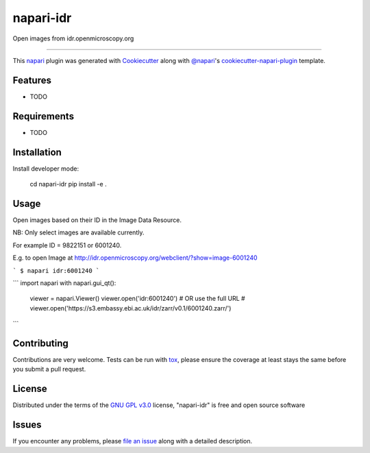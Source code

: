 ==========
napari-idr
==========

.. image:: https://img.shields.io/pypi/v/napari-idr.svg
    :target: https://pypi.org/project/napari-idr
    :alt: PyPI version

.. image:: https://img.shields.io/pypi/pyversions/napari-idr.svg
    :target: https://pypi.org/project/napari-idr
    :alt: Python versions

.. image:: https://travis-ci.org/will-moore/napari-idr.svg?branch=master
    :target: https://travis-ci.org/will-moore/napari-idr
    :alt: See Build Status on Travis CI

.. image:: https://ci.appveyor.com/api/projects/status/github/will-moore/napari-idr?branch=master
    :target: https://ci.appveyor.com/project/will-moore/napari-idr/branch/master
    :alt: See Build Status on AppVeyor

Open images from idr.openmicroscopy.org

----

This `napari`_ plugin was generated with `Cookiecutter`_ along with `@napari`_'s `cookiecutter-napari-plugin`_ template.


Features
--------

* TODO


Requirements
------------

* TODO


Installation
------------

Install developer mode:

    cd napari-idr
    pip install -e .


Usage
-----

Open images based on their ID in the Image Data Resource.

NB: Only select images are available currently.

For example ID = 9822151 or 6001240.

E.g. to open Image at http://idr.openmicroscopy.org/webclient/?show=image-6001240

```
$ napari idr:6001240
```

```
import napari
with napari.gui_qt():
    viewer = napari.Viewer()
    viewer.open('idr:6001240')
    # OR use the full URL
    # viewer.open('https://s3.embassy.ebi.ac.uk/idr/zarr/v0.1/6001240.zarr/')
```

Contributing
------------
Contributions are very welcome. Tests can be run with `tox`_, please ensure
the coverage at least stays the same before you submit a pull request.

License
-------

Distributed under the terms of the `GNU GPL v3.0`_ license,
"napari-idr" is free and open source software


Issues
------

If you encounter any problems, please `file an issue`_ along with a detailed description.

.. _`Cookiecutter`: https://github.com/audreyr/cookiecutter
.. _`@napari`: https://github.com/napari
.. _`MIT`: http://opensource.org/licenses/MIT
.. _`BSD-3`: http://opensource.org/licenses/BSD-3-Clause
.. _`GNU GPL v3.0`: http://www.gnu.org/licenses/gpl-3.0.txt
.. _`GNU LGPL v3.0`: http://www.gnu.org/licenses/lgpl-3.0.txt
.. _`Apache Software License 2.0`: http://www.apache.org/licenses/LICENSE-2.0
.. _`Mozilla Public License 2.0`: https://www.mozilla.org/media/MPL/2.0/index.txt
.. _`cookiecutter-napari-plugin`: https://github.com/napari/cookiecutter-napari-plugin
.. _`file an issue`: https://github.com/will-moore/napari-idr/issues
.. _`napari`: https://github.com/napari/napari
.. _`tox`: https://tox.readthedocs.io/en/latest/
.. _`pip`: https://pypi.org/project/pip/
.. _`PyPI`: https://pypi.org/project
